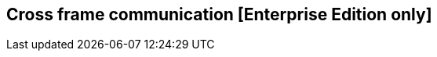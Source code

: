 [[cross_frame_communication]]
== Cross frame communication [Enterprise Edition only]

ifeval::["{enterprise_enabled}" == "false"]
  NOTE: Documentation for Cross frame communication is available only in Kibi Enterprise Edition.
endif::[]

ifeval::["{enterprise_enabled}" == "true"]

To allow cross frame communication Kibi exposes a service at **window.kibi**.

List of available methods:

* **async generateShortUrl(shareAsEmbed, displayNavBar)** Where:
- shareAsEmbed - Set to true to enable embedding in the URL.
- displayNavBar - Set to true to display the Kibi navigation bar when embedding is enabled in the URL.
- returns a promise which resolves with the short URL.

endif::[]

